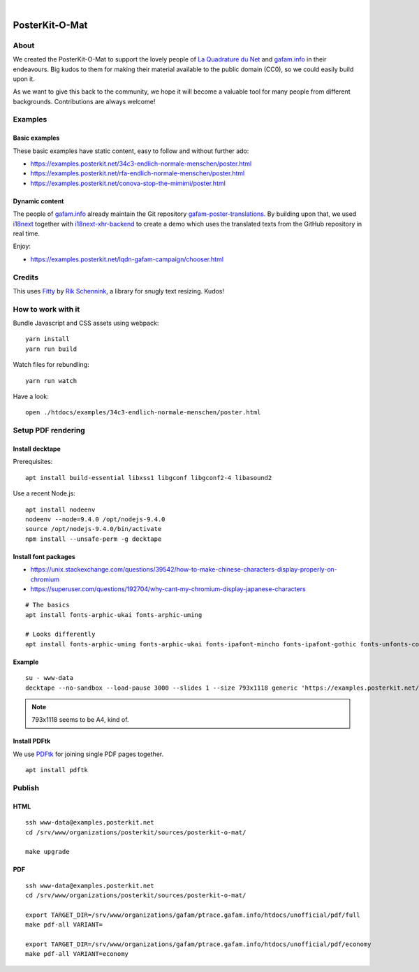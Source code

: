 .. image:: https://img.shields.io/github/tag/posterkit/posterkit-o-mat.svg
    :target: https://github.com/posterkit/posterkit-o-mat

|

###############
PosterKit-O-Mat
###############


About
=====
We created the PosterKit-O-Mat to support the lovely people
of `La Quadrature du Net`_ and `gafam.info`_ in their endeavours.
Big kudos to them for making their material available to the
public domain (CC0), so we could easily build upon it.

As we want to give this back to the community, we hope it will
become a valuable tool for many people from different backgrounds.
Contributions are always welcome!

.. _gafam.info: https://gafam.info/
.. _La Quadrature du Net: https://www.laquadrature.net/


Examples
========

Basic examples
--------------
These basic examples have static content, easy to follow and without further ado:

- https://examples.posterkit.net/34c3-endlich-normale-menschen/poster.html
- https://examples.posterkit.net/rfa-endlich-normale-menschen/poster.html
- https://examples.posterkit.net/conova-stop-the-mimimi/poster.html

Dynamic content
---------------
The people of `gafam.info`_ already maintain the Git repository
`gafam-poster-translations`_. By building upon that, we used
i18next_ together with `i18next-xhr-backend`_ to create
a demo which uses the translated texts from the
GitHub repository in real time.

Enjoy:

- https://examples.posterkit.net/lqdn-gafam-campaign/chooser.html

.. _gafam-poster-translations: https://github.com/gafam/gafam-poster-translations
.. _i18next: https://www.i18next.com/
.. _i18next-xhr-backend: https://github.com/i18next/i18next-xhr-backend


Credits
=======
This uses Fitty_ by `Rik Schennink`_, a library for snugly text resizing. Kudos!

.. _Fitty: https://github.com/rikschennink/fitty
.. _Rik Schennink: https://github.com/rikschennink


How to work with it
===================
Bundle Javascript and CSS assets using webpack::

    yarn install
    yarn run build

Watch files for rebundling::

    yarn run watch

Have a look::

    open ./htdocs/examples/34c3-endlich-normale-menschen/poster.html



Setup PDF rendering
===================


Install decktape
----------------
Prerequisites::

    apt install build-essential libxss1 libgconf libgconf2-4 libasound2

Use a recent Node.js::

    apt install nodeenv
    nodeenv --node=9.4.0 /opt/nodejs-9.4.0
    source /opt/nodejs-9.4.0/bin/activate
    npm install --unsafe-perm -g decktape


Install font packages
---------------------
- https://unix.stackexchange.com/questions/39542/how-to-make-chinese-characters-display-properly-on-chromium
- https://superuser.com/questions/192704/why-cant-my-chromium-display-japanese-characters

::

    # The basics
    apt install fonts-arphic-ukai fonts-arphic-uming

    # Looks differently
    apt install fonts-arphic-uming fonts-arphic-ukai fonts-ipafont-mincho fonts-ipafont-gothic fonts-unfonts-core


Example
-------
::

    su - www-data
    decktape --no-sandbox --load-pause 3000 --slides 1 --size 793x1118 generic 'https://examples.posterkit.net/lqdn-gafam-campaign/poster.html?lang=cmn&name=google' lqdn-gafam-poster-cmn-google.pdf

.. note:: 793x1118 seems to be A4, kind of.


Install PDFtk
-------------
We use PDFtk_ for joining single PDF pages together.
::

    apt install pdftk

.. _PDFtk: https://www.pdflabs.com/tools/pdftk-the-pdf-toolkit/



Publish
=======

HTML
----
::

    ssh www-data@examples.posterkit.net
    cd /srv/www/organizations/posterkit/sources/posterkit-o-mat/

    make upgrade

PDF
---
::

    ssh www-data@examples.posterkit.net
    cd /srv/www/organizations/posterkit/sources/posterkit-o-mat/

    export TARGET_DIR=/srv/www/organizations/gafam/ptrace.gafam.info/htdocs/unofficial/pdf/full
    make pdf-all VARIANT=

    export TARGET_DIR=/srv/www/organizations/gafam/ptrace.gafam.info/htdocs/unofficial/pdf/economy
    make pdf-all VARIANT=economy

